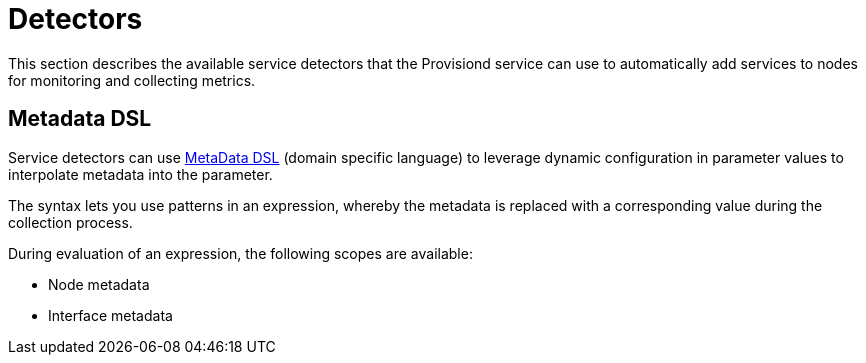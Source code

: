 [[ga-detectors]]
= Detectors

This section describes the available service detectors that the Provisiond service can use to automatically add services to nodes for monitoring and collecting metrics.

[[ga-provisioning-meta-data]]
== Metadata DSL
Service detectors can use <<meta-data.adoc#ga-meta-data-dsl, MetaData DSL>> (domain specific language) to leverage dynamic configuration in parameter values to interpolate metadata into the parameter.

The syntax lets you use patterns in an expression, whereby the metadata is replaced with a corresponding value during the collection process.

During evaluation of an expression, the following scopes are available:

* Node metadata
* Interface metadata
